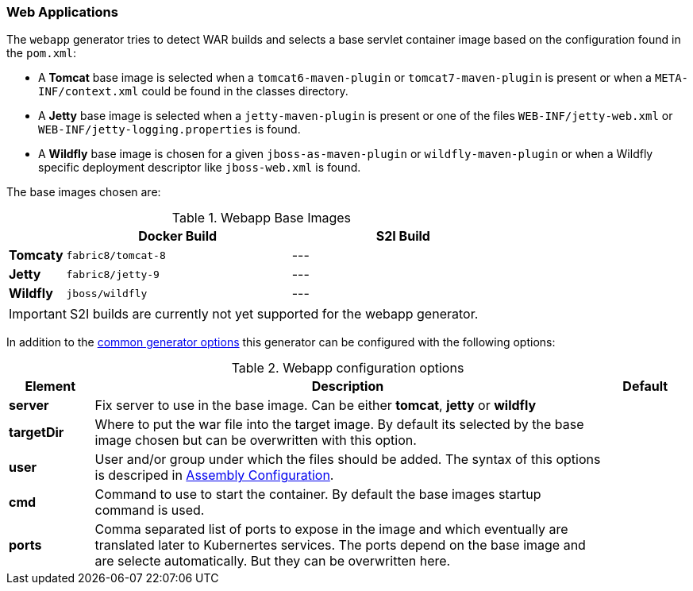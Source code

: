 [[generator-webapp]]
=== Web Applications

The `webapp` generator tries to detect WAR builds and selects a base servlet container image based on the configuration found in the `pom.xml`:

* A **Tomcat** base image is selected when a `tomcat6-maven-plugin` or `tomcat7-maven-plugin` is present or when a `META-INF/context.xml` could be found in the classes directory.
* A **Jetty** base image is selected when a `jetty-maven-plugin` is present or one of the files `WEB-INF/jetty-web.xml` or `WEB-INF/jetty-logging.properties` is found.
* A **Wildfly** base image is chosen for a given `jboss-as-maven-plugin` or `wildfly-maven-plugin` or when a Wildfly specific deployment descriptor like `jboss-web.xml` is found.

The base images chosen are:

[[generator-webapp-from]]
.Webapp Base Images
[cols="1,4,4"]
|===
| | Docker Build | S2I Build

| *Tomcaty*
| `fabric8/tomcat-8`
| ---

| *Jetty*
| `fabric8/jetty-9`
| ---

| *Wildfly*
| `jboss/wildfly`
| ---
|===

[IMPORTANT]
====
S2I builds are currently not yet supported for the webapp generator.
====

In addition to the  <<generator-options-common, common generator options>> this generator can be configured with the following options:

.Webapp configuration options
[cols="1,6,1"]
|===
| Element | Description | Default

| *server*
| Fix server to use in the base image. Can be either **tomcat**, **jetty** or **wildfly**
|

| *targetDir*
| Where to put the war file into the target image. By default its selected by the base image chosen but can be overwritten with this option.
|

| *user*
| User and/or group under which the files should be added. The syntax of this options is descriped in <<config-image-build-assembly-user, Assembly Configuration>>.
|

| *cmd*
| Command to use to start the container. By default the base images startup command is used.
|

| *ports*
| Comma separated list of ports to expose in the image and which eventually are translated later to Kubernertes services. The ports depend on the base image and are selecte automatically. But they can be overwritten here.
|
|===
